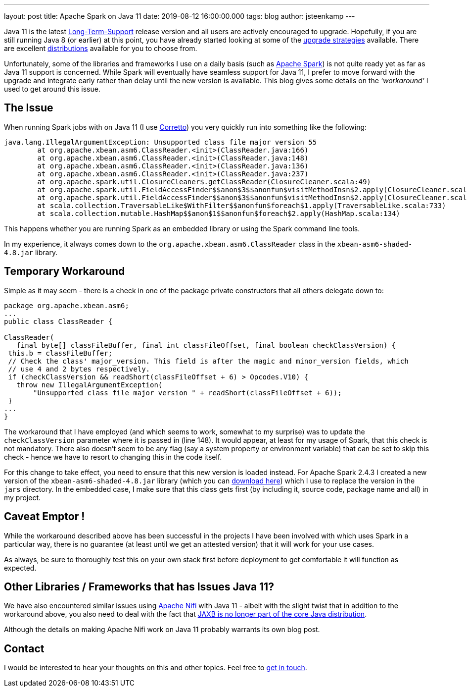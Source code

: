 ---
layout: post
title: Apache Spark on Java 11
date: 2019-08-12 16:00:00.000
tags: blog
author: jsteenkamp
---

Java 11 is the latest https://www.oracle.com/technetwork/java/java-se-support-roadmap.html[Long-Term-Support] release version and all users are actively encouraged to upgrade. Hopefully, if you are still running Java 8 (or earlier) at this point, you have already started looking at some of the https://winterbe.com/posts/2018/08/29/migrate-maven-projects-to-java-11-jigsaw/[upgrade strategies] available. There are excellent https://dzone.com/articles/java-and-the-jdks-which-one-to-use[distributions] available for you to choose from.

Unfortunately, some of the libraries and frameworks I use on a daily basis (such as https://spark.apache.org/[Apache Spark]) is not quite ready yet as far as Java 11 support is concerned.  While Spark will eventually have seamless support for Java 11, I prefer to move forward with the upgrade and integrate early rather than delay until the new version is available. This blog gives some details on the _'workaround'_ I used to get around this issue. 
   
== The Issue

When running Spark jobs with on Java 11 (I use https://aws.amazon.com/corretto/[Corretto]) you very quickly run into something like the following:

[source,text]
----
java.lang.IllegalArgumentException: Unsupported class file major version 55
	at org.apache.xbean.asm6.ClassReader.<init>(ClassReader.java:166)
	at org.apache.xbean.asm6.ClassReader.<init>(ClassReader.java:148)
	at org.apache.xbean.asm6.ClassReader.<init>(ClassReader.java:136)
	at org.apache.xbean.asm6.ClassReader.<init>(ClassReader.java:237)
	at org.apache.spark.util.ClosureCleaner$.getClassReader(ClosureCleaner.scala:49)
	at org.apache.spark.util.FieldAccessFinder$$anon$3$$anonfun$visitMethodInsn$2.apply(ClosureCleaner.scala:517)
	at org.apache.spark.util.FieldAccessFinder$$anon$3$$anonfun$visitMethodInsn$2.apply(ClosureCleaner.scala:500)
	at scala.collection.TraversableLike$WithFilter$$anonfun$foreach$1.apply(TraversableLike.scala:733)
	at scala.collection.mutable.HashMap$$anon$1$$anonfun$foreach$2.apply(HashMap.scala:134)
----

This happens whether you are running Spark as an embedded library or using the Spark command line tools.

In my experience, it always comes down to the `org.apache.xbean.asm6.ClassReader` class in the `xbean-asm6-shaded-4.8.jar` library.
  
== Temporary Workaround

Simple as it may seem - there is a check in one of the package private constructors that all others delegate down to:

[source,java]
----
package org.apache.xbean.asm6;
...
public class ClassReader {

ClassReader(
   final byte[] classFileBuffer, final int classFileOffset, final boolean checkClassVersion) {
 this.b = classFileBuffer;
 // Check the class' major_version. This field is after the magic and minor_version fields, which
 // use 4 and 2 bytes respectively.
 if (checkClassVersion && readShort(classFileOffset + 6) > Opcodes.V10) {
   throw new IllegalArgumentException(
       "Unsupported class file major version " + readShort(classFileOffset + 6));
 }
...
}
----

The workaround that I have employed (and which seems to work, somewhat to my surprise) was to update the `checkClassVersion` parameter where it is passed in (line 148). It would appear, at least for my usage of Spark, that this check is not mandatory. There also doesn't seem to be any flag (say a system property or environment variable) that can be set to skip this check - hence we have to resort to changing this in the code itself.

For this change to take effect, you need to ensure that this new version is loaded instead. For Apache Spark 2.4.3 I created a new version of the `xbean-asm6-shaded-4.8.jar` library (which you can link:/assets/jars/xbean-asm6-shaded-4.8.jar[download here]) which I use to replace the version in the `jars` directory. In the embedded case, I make sure that this class gets first (by including it, source code, package name and all) in my project.  

== Caveat Emptor !

While the workaround described above has been successful in the projects I have been involved with which uses Spark in a particular way, there is no guarantee (at least until we get an attested version) that it will work for your use cases. 

As always, be sure to thoroughly test this on your own stack first before deployment to get comfortable it will function as expected.

== Other Libraries / Frameworks that has Issues Java 11?

We have also encountered similar issues using https://nifi.apache.org/[Apache Nifi] with Java 11 - albeit with the slight twist that in addition to the workaround above, you also need to deal with the fact that https://openjdk.java.net/jeps/320[JAXB is no longer part of the core Java distribution].  

Although the details on making Apache Nifi work on Java 11 probably warrants its own blog post.

== Contact

I would be interested to hear your thoughts on this and other topics. Feel free to link:/contact[get in touch]. 
















